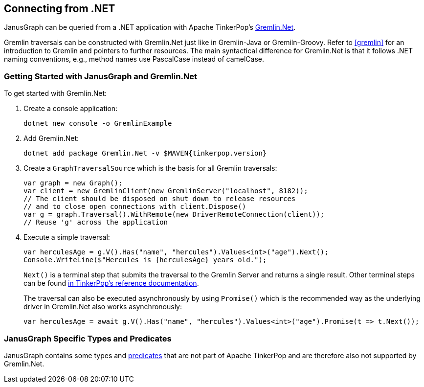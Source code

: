 [[connecting-via-dotnet]]
== Connecting from .NET

JanusGraph can be queried from a .NET application with Apache TinkerPop's https://tinkerpop.apache.org/docs/{tinkerpop_version}/reference/#gremlin-DotNet[Gremlin.Net].

Gremlin traversals can be constructed with Gremlin.Net just like in Gremlin-Java or Gremiln-Groovy.
Refer to <<gremlin>> for an introduction to Gremlin and pointers to further resources.
The main syntactical difference for Gremlin.Net is that it follows .NET naming conventions, e.g., method names use PascalCase instead of camelCase.

=== Getting Started with JanusGraph and Gremlin.Net

To get started with Gremlin.Net:

. Create a console application:
[source, bash]
dotnet new console -o GremlinExample

. Add Gremlin.Net:
[source, bash]
dotnet add package Gremlin.Net -v $MAVEN{tinkerpop.version}

. Create a `GraphTraversalSource` which is the basis for all Gremlin traversals:
+
[source, csharp]
----
var graph = new Graph();
var client = new GremlinClient(new GremlinServer("localhost", 8182));
// The client should be disposed on shut down to release resources
// and to close open connections with client.Dispose()
var g = graph.Traversal().WithRemote(new DriverRemoteConnection(client));
// Reuse 'g' across the application
----

. Execute a simple traversal:
+
[source, csharp]
----
var herculesAge = g.V().Has("name", "hercules").Values<int>("age").Next();
Console.WriteLine($"Hercules is {herculesAge} years old.");
----
+
`Next()` is a terminal step that submits the traversal to the Gremlin Server and returns a single result. Other terminal steps can be found https://tinkerpop.apache.org/docs/{tinkerpop_version}/reference/#_remoteconnection_submission_2[in TinkerPop's reference documentation].
+
The traversal can also be executed asynchronously by using `Promise()` which is the recommended way as the underlying driver in Gremlin.Net also works asynchronously:
+
[source, csharp]
var herculesAge = await g.V().Has("name", "hercules").Values<int>("age").Promise(t => t.Next());

=== JanusGraph Specific Types and Predicates

JanusGraph contains some types and <<search-predicates, predicates>> that are not part of Apache TinkerPop and are therefore also not supported by Gremlin.Net.
